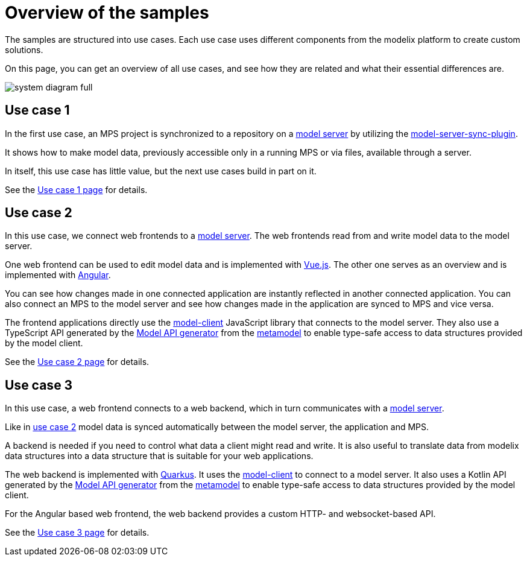= Overview of the samples
:navtitle: Overview
// Temporary redirect to no break links in modelix.docs documentation.
:page-aliases: reference/architecture.adoc

The samples are structured into use cases.
Each use case uses different components from the modelix platform
to create custom solutions.

On this page, you can get an overview of all use cases,
and see how they are related and what their essential differences are.

image::system-diagram-full.svg[]

[#use_case_1]
== Use case 1

In the first use case, an MPS project is synchronized to a repository on a xref:core:reference/component-model-server.adoc[model server]
by utilizing the https://artifacts.itemis.cloud/service/rest/repository/browse/maven-mps/org/modelix/mps/model-server-sync-plugin/[model-server-sync-plugin].

It shows how to make model data, previously accessible only in a running MPS or via files, available through a server.

In itself, this use case has little value, but the next use cases build in part on it.

See the xref:use_case_1.adoc[Use case 1 page] for details.

[#use_case_2]
== Use case 2

In this use case, we connect web frontends to a xref:core:reference/component-model-server.adoc[model server].
The web frontends read from and write model data to the model server.

One web frontend can be used to edit model data and is implemented with https://vuejs.org/[Vue.js].
The other one serves as an overview and is implemented with https://angular.io/[Angular].

You can see
how changes made in one connected application are instantly reflected in another connected application.
You can also connect an MPS to the model server
and see how changes made in the application are synced to MPS and vice versa.

The frontend applications directly use the https://artifacts.itemis.cloud/service/rest/repository/browse/npm-open/%40modelix/model-client/[model-client] JavaScript library
that connects to the model server.
They also use a TypeScript API
generated by the xref:core:reference/component-model-api-gen-gradle.adoc[Model API generator] from the xref:metamodel.adoc[metamodel]
to enable type-safe access to data structures provided by the model client.

See the xref:use_case_2.adoc[Use case 2 page] for details.


[#use_case_3]
== Use case 3

In this use case, a web frontend connects to a web backend,
which in turn communicates with a xref:core:reference/component-model-server.adoc[model server].

Like in xref:use_case_2[use case 2] model data is synced automatically between the model server, the application and MPS.

A backend is needed if you need to control what data a client might read and write.
It is also useful to translate data from modelix data structures into a data structure that is suitable for your web applications.

The web backend is implemented with https://quarkus.io/[Quarkus].
It uses the https://artifacts.itemis.cloud/service/rest/repository/browse/maven-mps/org/modelix/model-client/[model-client]
to connect to a model server.
It also uses a Kotlin API
generated by the xref:core:reference/component-model-api-gen-gradle.adoc[Model API generator] from the xref:metamodel.adoc[metamodel]
to enable type-safe access to data structures provided by the model client.

For the Angular based web frontend, the web backend provides a custom HTTP-
and websocket-based API.

See the xref:use_case_3.adoc[Use case 3 page] for details.

// === Use case 4
//
// WARNING: asdf
//
// The web backend in this variant is implemented with https://ktor.io[Ktor].
// It uses the xref:core:reference/component-light-model-client.adoc[light-model-client] to connect to a running MPS
// that exposes its data through the xref:core:reference/component-mps-model-server-plugin.adoc[model-server-plugin].
//





